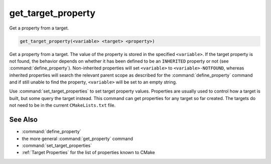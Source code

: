 get_target_property
-------------------

Get a property from a target.

.. code-block:: cmake

  get_target_property(<variable> <target> <property>)

Get a property from a target.  The value of the property is stored in the
specified ``<variable>``.  If the target property is not found, the behavior
depends on whether it has been defined to be an ``INHERITED`` property
or not (see :command:`define_property`).  Non-inherited properties will set
``<variable>`` to ``<variable>-NOTFOUND``, whereas inherited properties will
search the relevant parent scope as described for the :command:`define_property`
command and if still unable to find the property, ``<variable>`` will be set to
an empty string.

Use :command:`set_target_properties` to set target property values.
Properties are usually used to control how a target is built, but some
query the target instead.  This command can get properties for any
target so far created.  The targets do not need to be in the current
``CMakeLists.txt`` file.

See Also
^^^^^^^^

* :command:`define_property`
* the more general :command:`get_property` command
* :command:`set_target_properties`
* :ref:`Target Properties` for the list of properties known to CMake
